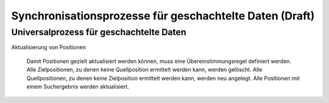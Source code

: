 ﻿Synchronisationsprozesse für geschachtelte Daten (Draft)
================================================



Universalprozess für geschachtelte Daten
----------------------------------------

Aktualisierung von Positionen
    
    Damit Positionen gezielt aktualisiert werden können, muss eine Übereinstimmungsregel definiert werden.
    Alle Zielpositionen, zu denen keine Quellposition ermittelt werden kann, werden gelöscht.
    Alle Quellpositionen, zu denen keine Zielposition ermittelt werden kann, werden neu angelegt.
    Alle Positionen mit einem Suchergebnis werden aktualisiert.
    
